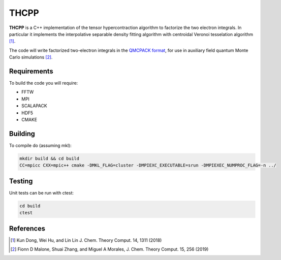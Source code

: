 THCPP
=====

**THCPP** is a C++ implementation of the tensor hypercontraction algorithm to factorize
the two electron integrals. In particular it implements the interpolative separable
density fitting algorithm with centroidal Veronoi tesselation algorithm [#]_.

The code will write factorized two-electron integrals in the `QMCPACK format
<https://qmcpack.readthedocs.io/en/develop/afqmc.html#listing-54>`_, for use in auxiliary
field quantum Monte Carlo simulations [#]_.


Requirements
------------

To build the code you will require:

- FFTW
- MPI
- SCALAPACK
- HDF5
- CMAKE

Building
--------

To compile do (assuming mkl):

.. code-block:: bash

    mkdir build && cd build
    CC=mpicc CXX=mpic++ cmake -DMKL_FLAG=cluster -DMPIEXC_EXECUTABLE=srun -DMPIEXEC_NUMPROC_FLAG=-n ../

Testing
-------

Unit tests can be run with ctest:

.. code-block:: bash

    cd build
    ctest

References
----------

.. [#] Kun Dong, Wei Hu, and Lin Lin J. Chem. Theory Comput. 14, 1311 (2018)
.. [#] Fionn D Malone, Shuai Zhang, and Miguel A Morales, J. Chem. Theory Comput. 15, 256 (2019)
